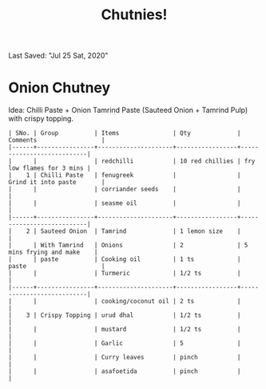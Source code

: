 #+TITLE: Chutnies!
Last Saved: "Jul 25 Sat, 2020"

* Onion Chutney

Idea: Chilli Paste + Onion Tamrind Paste (Sauteed Onion + Tamrind Pulp) with crispy topping.

#+begin_src
| SNo. | Group          | Items               | Qty             | Comments                  |
|------+----------------+---------------------+-----------------+---------------------------|
|      |                | redchilli           | 10 red chillies | fry low flames for 3 mins |
|    1 | Chilli Paste   | fenugreek           |                 | Grind it into paste       |
|      |                | corriander seeds    |                 |                           |
|      |                | seasme oil          |                 |                           |
|------+----------------+---------------------+-----------------+---------------------------|
|    2 | Sauteed Onion  | Tamrind             | 1 lemon size    |                           |
|      | With Tamrind   | Onions              | 2               | 5 mins frying and make    |
|      | paste          | Cooking oil         | 1 ts            | paste                     |
|      |                | Turmeric            | 1/2 ts          |                           |
|------+----------------+---------------------+-----------------+---------------------------|
|      |                | cooking/coconut oil | 2 ts            |                           |
|    3 | Crispy Topping | urud dhal           | 1/2 ts          |                           |
|      |                | mustard             | 1/2 ts          |                           |
|      |                | Garlic              | 5               |                           |
|      |                | Curry leaves        | pinch           |                           |
|      |                | asafoetida          | pinch           |                           |
#+end_src

